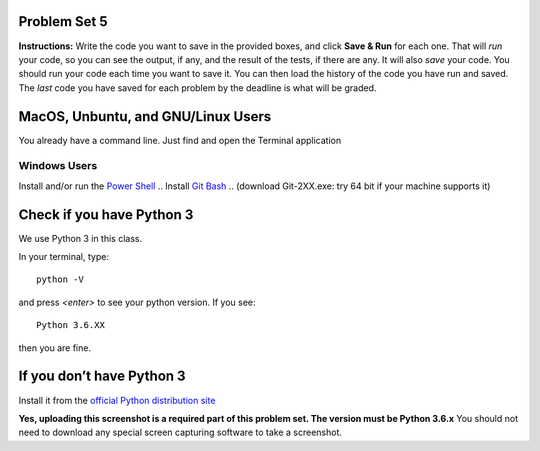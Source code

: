 .. _problem_set_05:

Problem Set 5
-------------

**Instructions:** Write the code you want to save in the provided boxes, and click **Save & Run** for each one. That will  *run* your code, so you can see the output, if any, and the result of the tests, if there are any. It will also *save* your code. You should run your code each time you want to save it. You can then load the history of the code you have run and saved. The *last* code you have saved for each problem by the deadline is what will be graded.


.. activecode:: ps_05_01
    :language: python
    :autograde: unittest
    :chatcodes:
    :hidecode:

    **1.** Define a function called ``mult_both`` whose input is two integers, whose default parameter values are the integers 3 and 4. The function's return value should be the two input integers multiplied together.

    ~~~~
    # Write your code here

    =====

    from unittest.gui import TestCaseGui

    class myTests(TestCaseGui):

        def testCode(self):
            self.assertIn("3", self.getEditorText(), "Testing code. (Don't worry about actual and expected output)")
            self.assertIn("4", self.getEditorText(), "Testing code. (Don't worry about actual and expected output)")

        def testOne(self):
            self.assertEqual(mult_both(), 12, "Testing whether your function works as expected (calling the function mult_both)")
            self.assertEqual(mult_both(5,10), 50, "Testing whether your function works as expected (calling the function mult_both)")

    myTests().main()

.. activecode:: ps_05_02
    :language: python
    :autograde: unittest
    :chatcodes:
    :hidecode:

    **2.** Define a function called ``circle_metrics`` whose input is a float representing a circle's radius, ``r``. Your function should return a tuple where the first item represents the circle's circumference (computed by ``2*pi*r``) and whose second item represents the circle's area (computed by ``pi*r*r``).

    ~~~~
    pi = 3.141592653589793

    def circle_metrics(r):
        # Write your code here
        print r

    circumference, area = circle_metrics(10)

    =====

    from unittest.gui import TestCaseGui

    class myTests(TestCaseGui):

        def testCode(self):
            c,a = circle_metrics(100)
            self.assertTrue(abs(c-2*pi*100) < 0.0001, "Testing for example input")
            self.assertTrue(abs(a-pi*(100*100)) < 0.0001, "Testing for example input")

    myTests().main()

.. activecode:: ps_05_03
    :language: python
    :autograde: unittest
    :chatcodes:
    :hidecode:

    **3.** Define a function called ``max_and_min`` that returns a tuple containing the maximum and minimum numbers in a list. If the list is empty, your function should return ``(False, False)``
    ~~~~
    def max_and_min(L):
        # Write your code here
        pass
    =====

    from unittest.gui import TestCaseGui

    class myTests(TestCaseGui):

        def testCode(self):
            self.assertEqual(max_and_min([1,2,3]), (3,1), "Testing for [1,2,3]")
            self.assertEqual(max_and_min([5]), (5,5), "Testing for [5]")
            self.assertEqual(max_and_min([]), (False,False), "Testing for []")

    myTests().main()

.. activecode:: ps_05_04
    :language: python
    :autograde: unittest
    :chatcodes:
    :hidecode:

    **4.** Define a function called ``my_map`` that accepts two arguments: a list ``L`` and a function ``fn``. Your function should "map" ``fn`` onto ``L``, meaning that it should call ``fn`` on each individual element of ``L`` and return a list whose values are ``fn`` called on each element.

    In other words, given a list ``L == [{a},{b},{c}, ... {z}]``, ``my_map(fn,L)`` should return ``[fn({a}), fn({b}), fn({c}), ... fn({z})]``.

    ~~~~
    def my_map(fn, l):
        pass

    print my_map(lambda x: x*2, [1,2,3]) # should be [2,4,6]
    =====

    from unittest.gui import TestCaseGui

    class myTests(TestCaseGui):

        def testCode(self):
            self.assertEqual(my_map(lambda x: x, [1,2,3]), [1,2,3], "Example input")
            self.assertEqual(my_map(lambda x: x, []), [], "Example input")
            self.assertEqual(my_map(lambda x: x*5, [10, 20]), [50, 100], "Example input")
            self.assertEqual(my_map(lambda c: c+'x', ["A", "B"]), ["Ax", "Bx"], "Example input")

    myTests().main()

.. activecode:: ps_05_05
    :language: python
    :autograde: unittest
    :chatcodes:
    :hidecode:

    **5.** Write code to sort the list ``fall_list`` in reverse alphabetical order. Assign the result of the sorted list to the variable ``sorted_fall_list``.

    ~~~~
    fall_list = ["leaves","apples","autumn","bicycles","pumpkin","squash","excellent"]



    =====

    from unittest.gui import TestCaseGui

    class myTests(TestCaseGui):
        def testOne(self):
            self.assertEqual(sorted_fall_list, ['squash', 'pumpkin', 'leaves', 'excellent', 'bicycles', 'autumn', 'apples'], "sorted_fall_list is not accurately sorted")
    myTests().main()

.. activecode:: ps_05_06
    :language: python
    :autograde: unittest
    :chatcodes:
    :hidecode:

    **6.** First, write code to sort the list ``food_amounts`` by the key ``sugar_grams``, from lowest to highest. Assign that sorted list to the variable ``sorted_sugar``. Next, write code to sort the list ``food_amounts`` by the value of the key ``'carbohydrate'`` minus the value of the key ``'fiber'`` in each one, from lowest difference to highest. Assign this sorted list to a variable ``raw_carb_sort``.

    ~~~~
    food_amounts = [{"sugar_grams":245,"carbohydrate":83,"fiber":67},{"carbohydrate":74,"sugar_grams":52,"fiber":26},{"fiber":47,"carbohydrate":93,"sugar_grams":6}]



    =====

    from unittest.gui import TestCaseGui

    class myTests(TestCaseGui):
        def testOne(self):
            self.assertEqual(sorted_sugar,[{'carbohydrate': 93, 'fiber': 47, 'sugar_grams': 6}, {'carbohydrate': 74, 'fiber': 26, 'sugar_grams': 52}, {'carbohydrate': 83, 'fiber': 67, 'sugar_grams': 245}])
            self.assertEqual(raw_carb_sort,[{'carbohydrate': 83, 'fiber': 67, 'sugar_grams': 245}, {'carbohydrate': 93, 'fiber': 47, 'sugar_grams': 6}, {'carbohydrate': 74, 'fiber': 26, 'sugar_grams': 52}])
    myTests().main()

.. activecode:: ps_05_07
    :language: python
    :autograde: unittest
    :chatcodes:
    :hidecode:

    **7.** Define a function ``trimWords`` that accepts one required argument, ``s`` and two optional integer arguments: ``fromStart`` (default: ``1``) and ``fromEnd`` (default: ``1``). ``trimWords`` should return a new string where *every word* of ``s`` removes ``fromStart`` characters from the start of the word and ``fromEnd`` characters from the end of the word. Note that words whose length is *less than or equal to* ``fromStart+fromEnd`` should be filtered out.

    For example: ``trimWords('this is a sentence', fromStart=1, fromEnd=1)`` should yield ``'hi entenc'``

    Hint: Using ``' '.join()`` and a list comprehension, the body of ``trimWords`` could be just one line


    ~~~~


    =====

    from unittest.gui import TestCaseGui

    class myTests(TestCaseGui):
        def testOne(self):
            self.assertEqual(trimWords('hello my world'), 'ell orl')
            self.assertEqual(trimWords('this is a sentence', fromStart=0, fromEnd=1), 'thi i sentenc')
            self.assertEqual(trimWords('', fromStart=10, fromEnd=10), '')
            self.assertEqual(trimWords('this is a sentence', fromStart=3, fromEnd=2), 'ten')
    myTests().main()

.. activecode:: ps_05_08
    :language: python
    :autograde: unittest
    :chatcodes:
    :hidecode:

    **8.** Write a function ``best_three_words`` that accepts a string and returns a list of the 3 highest-scoring words in a given sentence. You may assume there are no bonuses that double or triple letter values or entire words. The dictionary saved in ``letter_values`` in the body of ``computeScrabbleScore`` contains the Scrabble score information: its keys are letters, and its values are the scores associated with those letters.

    If you have never played Scrabble before, `here is an explanation <https://en.wikipedia.org/wiki/Scrabble>`_ of what it is. (You do not need that information to solve this problem. All you need to know is that each letter is associated with a number of points, and you want to find the ten words that are associated with the largest point totals.)

    HINT: In the textbook section on Accumulating Results from a Dictionary, there is code that computes the scrabble score for the entire text of “A Study in Scarlet”. You may want to adapt that.


    ~~~~
    def computeScrabbleScore(word):
        # fill this in
        letter_values = {'a': 1, 'b': 3, 'c': 3, 'd': 2, 'e': 1, 'f':4, 'g': 2, 'h':4, 'i':1, 'j':8, 'k':5, 'l':1, 'm':3, 'n':1, 'o':1, 'p':3, 'q':10, 'r':1, 's':1, 't':1, 'u':1, 'v':8, 'w':4, 'x':8, 'y':4, 'z':10}

    def best_three_words(s):
        # return the three best words in s (by scrabble score)
        pass


    =====

    from unittest.gui import TestCaseGui

    class myTests(TestCaseGui):
        def testOne(self):
            self.assertEqual(best_three_words('working with scrabble scores is fun'), ['working', 'scrabble', 'with'])
            self.assertEqual(best_three_words('not enough'), ['enough', 'not'])
            self.assertEqual(best_three_words('zebras are so cool'), ['zebras', 'cool', 'are'])
    myTests().main()

.. activecode:: ps_05_09
    :language: python
    :autograde: unittest
    :chatcodes:
    :hidecode:

    **9.** We have provided a nested list in the variable ``nl``. Use a list comprehension to accumulate a list containing the second (as humans count) element of each sub-list and save it in a variable ``second_elems``.

    ~~~~
    nl = [["nested","data","is"],["really","fun"],[11,["hooray","hooray"],"yay"]]


    =====

    from unittest.gui import TestCaseGui

    class myTests(TestCaseGui):
        def testOne(self):
            self.assertEqual(second_elems, ['data', 'fun', ['hooray', 'hooray']], "second_elems does not have the correct value")
    myTests().main()

.. activecode:: ps_05_10
    :language: python
    :autograde: unittest
    :chatcodes:
    :hidecode:

    **10.** Define a function ``convert_nums``. The function should accept an integer as input, representing a number of hours. It should return a tuple of that number converted to minutes (* 60), and then that number converted to seconds (* 3600). For example, if ``1`` were input into the function, the return value of that invocation should be the tuple ``60, 3600``.

    ~~~~
    # your definition of convert_nums


    =====

    from unittest.gui import TestCaseGui

    class myTests(TestCaseGui):
        def testOne(self):
            self.assertEqual(convert_nums(1),(60,3600),"incorrect output of function with input 1")
            self.assertEqual(convert_nums(50),(60*50,3600*50), "incorrect output of function with input 50")
            self.assertEqual(convert_nums(0), (0,0), "incorrect output of function with input 0")
    myTests().main()

.. activecode:: ps_05_11
    :language: python
    :autograde: unittest
    :chatcodes:
    :hidecode:

    **11.** Define a function ``sort_nested_lists`` that accepts as input a list of lists of integers, e.g. ``[[2,3],[45,100,2],[536],[103,2,8]]``. It should return a sorted version of that list, sorted by the sum of the integers in each sub-list. For example, if that list were the function's input, the return value should be ``[[2,3],[103,2,8],[45,100,2],[536]]``.

    **Suggestion:** It's a good idea to come up with some sample "test cases" to help yourself work through this, in addition to the tests we have provided in your code file. Come up with sample lists where it's easy to figure out what the correct sorting is, and make invocations to your function using that input, and print out the results. If you get different output than you expect, trace through the process to figure out where it might have gone wrong. Writing out an English plan for this and translating it into code bit by bit may also be a good idea.

    ~~~~
    # your definition of sort_nested_lists


    =====

    from unittest.gui import TestCaseGui

    class myTests(TestCaseGui):
        def testOne(self):
            self.assertEqual(sort_nested_lists([[2,3],[45,100,2],[536],[103,2,8]]),[[2,3],[103,2,8],[45,100,2],[536]],"testing a case of a sorted nested list -- check out your function output")
            self.assertEqual(sort_nested_lists([[1],[50],[6]]),[[1],[6],[50]],"testing a case of a sorted nested list -- check out your function output")
            self.assertEqual(sort_nested_lists([[],[1]]),[[],[1]],"testing a case of a sorted nested list -- check out your function output")
            self.assertEqual(sort_nested_lists([[0],[-4,-5,-7],[-56,4]]),[[-56,4],[-4,-5,-7],[0]],"testing a case of a sorted nested list -- check out your function output")
    myTests().main()

.. activecode:: ps_05_12
    :language: python
    :autograde: unittest
    :chatcodes:
    :hidecode:

    **12.** Define a function ``nthMostCommon`` that accepts a string ``s`` and an integer ``n`` and returns the "nth" most common word. For example, to find the most common word, ``n==1``. To find the second most common word, ``n==2``. If ``n`` is greater than the number of unique words, your function should return ``False``.

    **Hint:** You *don't* want to use max value accumulation here. You *do* want to use sorting.
    **Note:** Remember that sequences in Python are 0-indexed, but this problem is "1-indexed"


    ~~~~
    def nthMostCommon(s, n):
        # your definition of nthMostCommon
        pass


    =====

    from unittest.gui import TestCaseGui

    class myTests(TestCaseGui):
        def testOne(self):
            self.assertEqual(nthMostCommon('peter piper piper', 2), 'peter')
            self.assertEqual(nthMostCommon('peter piper piper', 1), 'piper')
            self.assertEqual(nthMostCommon('peter piper piper', 3), False)
            self.assertEqual(nthMostCommon('A A A B B C', 3), 'C')
    myTests().main()

.. activecode:: ps_05_13
    :language: python
    :autograde: unittest
    :chatcodes:
    :hidecode:

    **13.** Define a function ``onlyEvenWords`` that accepts a string and **uses list comprehension** and ``join`` to return a new string that only contains words where the length of the word is even. The body of ``onlyEvenWords`` should only be 2 lines or fewer.


    ~~~~
    def onlyEvenWords(s):
        # your definition of onlyEvenWords
        pass


    =====

    from unittest.gui import TestCaseGui

    class myTests(TestCaseGui):
        def testOne(self):
            self.assertEqual(onlyEvenWords('this is an example of a sentence'), 'this is an of sentence')
            self.assertEqual(onlyEvenWords('s by sw'), 'by sw')
            self.assertEqual(onlyEvenWords('x'), '')
            self.assertEqual(onlyEvenWords(''), '')
    myTests().main()

MacOS, Unbuntu, and GNU/Linux Users
-----------------------------------

You already have a command line. Just find and open the Terminal application

Windows Users
_____________

Install and/or run the `Power Shell <https://docs.microsoft.com/en-us/powershell/scripting/setup/installing-windows-powershell?view=powershell-5.1>`_
.. Install `Git Bash <https://git-for-windows.github.io>`_
.. (download Git-2XX.exe: try 64 bit if your machine supports it)


Check if you have Python 3
-----------------------------
We use Python 3 in this class.

In your terminal, type:
::
    python -V

and press `<enter>` to see your python version. If you see:
::
    Python 3.6.XX

then you are fine.


If you don’t have Python 3
--------------------------
Install it from the `official Python distribution site <https://www.python.org>`_

**Yes, uploading this screenshot is a required part of this problem set. The version must be Python 3.6.x**
You should not need to download any special screen capturing software to take a screenshot.


.. activecode:: ps_05_14
    :hidecode:

    **14.** Follow the installation instructions below to install and run a terminal and Python. Then, **on Canvas under 106->Assignments->Problem Set 05, upload a screenshot of your terminal running two commands:**.

    Note:

    * ``python -V``
    * ``python -c "print('{YOUR NAME}')"``
        * (replace ``{YOUR NAME}`` with your first and last name)

    Example:

    .. image:: Figures/terminal.png


    ~~~~
    #upload on Canvas. no need to do anything here
